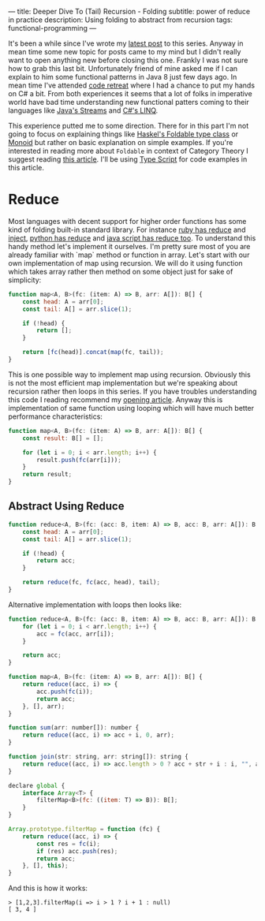---
title: Deeper Dive To (Tail) Recursion - Folding
subtitle: power of reduce in practice
description: Using folding to abstract from recursion
tags: functional-programming
---

It's been a while since I've wrote my [[/posts/2017-04-09-tail-recursion.html][latest post]] to this series.
Anyway in mean time some new topic for posts came to my mind but I didn't really want to open anything new before closing this one.
Frankly I was not sure how to grab this last bit. Unfortunately friend of mine asked me if I can explain to him some functional patterns in Java 8 just few days ago.
In mean time I've attended [[https://coderetreat.cz/2017/05/27/coderetreat-brno.html][code retreat]] where I had a chance to put my hands on C# a bit.
From both experiences it seems that a lot of folks in imperative world have bad time understanding new functional patters coming
to their languages like [[https://docs.oracle.com/javase/8/docs/api/java/util/stream/package-summary.html][Java's Streams]] and [[https://msdn.microsoft.com/en-us/library/bb397676(v=vs.110).aspx][C#'s LINQ]].

This experience putted me to some direction. There for in this part I'm not going to focus on explaining things like [[https://hackage.haskell.org/package/base-4.9.1.0/docs/Data-Foldable.html][Haskel's Foldable type class]] or [[https://en.wikipedia.org/wiki/Monoid][Monoid]]
but rather on basic explanation on simple examples. If you're interested in reading more about ~Foldable~ in context of Category Theory I suggest reading [[https://en.wikibooks.org/wiki/Haskell/Foldable][this article]].
I'll be using [[https://www.typescriptlang.org][Type Script]] for code examples in this article.

* Reduce

Most languages with decent support for higher order functions has some kind of folding built-in standard library.
For instance [[https://apidock.com/ruby/Enumerable/reduce][ruby has reduce]] and [[https://apidock.com/ruby/Enumerable/inject][inject]], [[https://docs.python.org/2/library/functions.html#reduce][python has reduce]] and [[https://developer.mozilla.org/en-US/docs/Web/JavaScript/Reference/Global_Objects/Array/Reduce?v=example][java script has reduce too]].
To understand this handy method let's implement it ourselves. I'm pretty sure most of you are already familiar with `map` method
or function in array. Let's start with our own implementation of map using recursion.
We will do it using function which takes array rather then method on some object just for sake of simplicity:

#+BEGIN_SRC javascript
function map<A, B>(fc: (item: A) => B, arr: A[]): B[] {
    const head: A = arr[0];
    const tail: A[] = arr.slice(1);

    if (!head) {
        return [];
    }

    return [fc(head)].concat(map(fc, tail));
}
#+END_SRC

This is one possible way to implement map using recursion.
Obviously this is not the most efficient map implementation but we're speaking
about recursion rather then loops in this series.
If you have troubles understanding this code I reading recommend my [[/posts/2017-02-12-recursion.html][opening article]].
Anyway this is implementation of same function using looping which will have much better
performance characteristics:

#+BEGIN_SRC javascript
function map<A, B>(fc: (item: A) => B, arr: A[]): B[] {
    const result: B[] = [];

    for (let i = 0; i < arr.length; i++) {
        result.push(fc(arr[i]));
    }
    return result;
}
#+END_SRC

** Abstract Using Reduce

#+BEGIN_SRC javascript
function reduce<A, B>(fc: (acc: B, item: A) => B, acc: B, arr: A[]): B {
    const head: A = arr[0];
    const tail: A[] = arr.slice(1);

    if (!head) {
        return acc;
    }

    return reduce(fc, fc(acc, head), tail);
}
#+END_SRC

Alternative implementation with loops then looks like:

#+BEGIN_SRC javascript
function reduce<A, B>(fc: (acc: B, item: A) => B, acc: B, arr: A[]): B {
    for (let i = 0; i < arr.length; i++) {
        acc = fc(acc, arr[i]);
    }

    return acc;
}
#+END_SRC

#+BEGIN_SRC javascript
function map<A, B>(fc: (item: A) => B, arr: A[]): B[] {
    return reduce((acc, i) => {
        acc.push(fc(i));
        return acc;
    }, [], arr);
}
#+END_SRC

#+BEGIN_SRC javascript
function sum(arr: number[]): number {
    return reduce((acc, i) => acc + i, 0, arr);
}
#+END_SRC

#+BEGIN_SRC javascript
function join(str: string, arr: string[]): string {
    return reduce((acc, i) => acc.length > 0 ? acc + str + i : i, "", arr);
}
#+END_SRC

#+BEGIN_SRC javascript
declare global {
    interface Array<T> {
        filterMap<B>(fc: ((item: T) => B)): B[];
    }
}

Array.prototype.filterMap = function (fc) {
    return reduce((acc, i) => {
        const res = fc(i);
        if (res) acc.push(res);
        return acc;
    }, [], this);
}
#+END_SRC

And this is how it works:

#+BEGIN_SRC text
> [1,2,3].filterMap(i => i > 1 ? i + 1 : null)
[ 3, 4 ]
#+END_SRC
